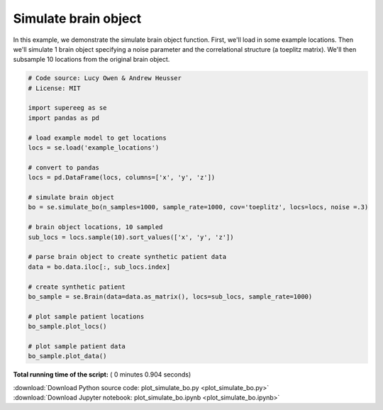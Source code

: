 

.. _sphx_glr_auto_examples_plot_simulate_bo.py:


=============================
Simulate brain object
=============================

In this example, we demonstrate the simulate brain object function.
First, we'll load in some example locations. Then we'll simulate 1
brain object specifying a noise parameter and the correlational structure
(a toeplitz matrix). We'll then subsample 10 locations from the original brain object.




.. rst-class:: sphx-glr-horizontal


    *

      .. image:: /auto_examples/images/sphx_glr_plot_simulate_bo_001.png
            :scale: 47

    *

      .. image:: /auto_examples/images/sphx_glr_plot_simulate_bo_002.png
            :scale: 47





.. code-block:: python


    # Code source: Lucy Owen & Andrew Heusser
    # License: MIT

    import supereeg as se
    import pandas as pd

    # load example model to get locations
    locs = se.load('example_locations')

    # convert to pandas
    locs = pd.DataFrame(locs, columns=['x', 'y', 'z'])

    # simulate brain object
    bo = se.simulate_bo(n_samples=1000, sample_rate=1000, cov='toeplitz', locs=locs, noise =.3)

    # brain object locations, 10 sampled
    sub_locs = locs.sample(10).sort_values(['x', 'y', 'z'])

    # parse brain object to create synthetic patient data
    data = bo.data.iloc[:, sub_locs.index]

    # create synthetic patient
    bo_sample = se.Brain(data=data.as_matrix(), locs=sub_locs, sample_rate=1000)

    # plot sample patient locations
    bo_sample.plot_locs()

    # plot sample patient data
    bo_sample.plot_data()
**Total running time of the script:** ( 0 minutes  0.904 seconds)



.. container:: sphx-glr-footer


  .. container:: sphx-glr-download

     :download:`Download Python source code: plot_simulate_bo.py <plot_simulate_bo.py>`



  .. container:: sphx-glr-download

     :download:`Download Jupyter notebook: plot_simulate_bo.ipynb <plot_simulate_bo.ipynb>`

.. rst-class:: sphx-glr-signature

    `Generated by Sphinx-Gallery <http://sphinx-gallery.readthedocs.io>`_
